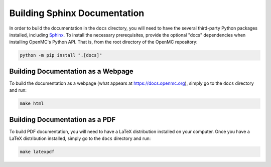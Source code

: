 .. _devguide_docbuild:

=============================
Building Sphinx Documentation
=============================

In order to build the documentation in the ``docs`` directory, you will need to
have the several third-party Python packages installed, including `Sphinx
<https://www.sphinx-doc.org/en/master/>`_. To install the necessary
prerequisites, provide the optional "docs" dependencies when installing OpenMC's
Python API. That is, from the root directory of the OpenMC repository:

.. code-block:: sh

    python -m pip install ".[docs]"

-----------------------------------
Building Documentation as a Webpage
-----------------------------------

To build the documentation as a webpage (what appears at
https://docs.openmc.org), simply go to the ``docs`` directory and run:

.. code-block:: sh

    make html

-------------------------------
Building Documentation as a PDF
-------------------------------

To build PDF documentation, you will need to have a LaTeX distribution installed
on your computer. Once you have a LaTeX distribution installed, simply go to the
``docs`` directory and run:

.. code-block:: sh

     make latexpdf
